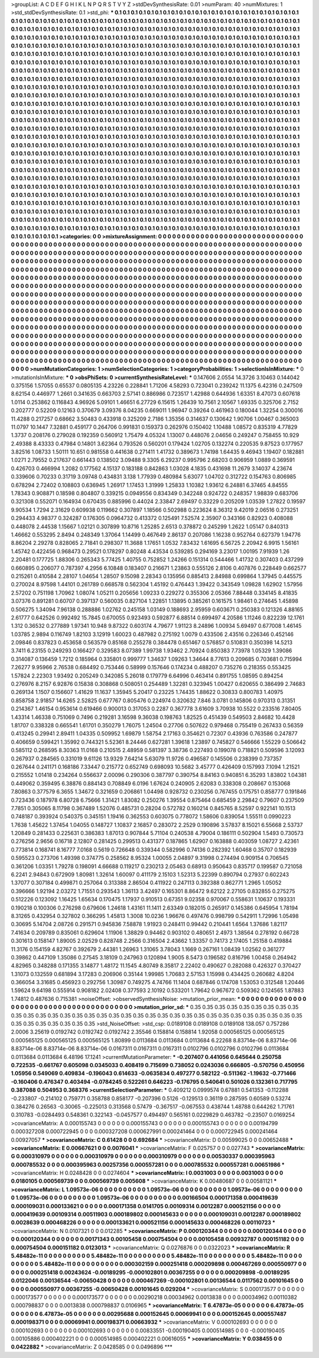 >groupList:
A C D E F G H I K L
N P Q R S T V Y Z 
>stdDevSynthesisRate:
0.01 
>numParam:
40
>numMixtures:
1
>std_stdDevSynthesisRate:
0.1
>std_phi:
***
0.1 0.1 0.1 0.1 0.1 0.1 0.1 0.1 0.1 0.1
0.1 0.1 0.1 0.1 0.1 0.1 0.1 0.1 0.1 0.1
0.1 0.1 0.1 0.1 0.1 0.1 0.1 0.1 0.1 0.1
0.1 0.1 0.1 0.1 0.1 0.1 0.1 0.1 0.1 0.1
0.1 0.1 0.1 0.1 0.1 0.1 0.1 0.1 0.1 0.1
0.1 0.1 0.1 0.1 0.1 0.1 0.1 0.1 0.1 0.1
0.1 0.1 0.1 0.1 0.1 0.1 0.1 0.1 0.1 0.1
0.1 0.1 0.1 0.1 0.1 0.1 0.1 0.1 0.1 0.1
0.1 0.1 0.1 0.1 0.1 0.1 0.1 0.1 0.1 0.1
0.1 0.1 0.1 0.1 0.1 0.1 0.1 0.1 0.1 0.1
0.1 0.1 0.1 0.1 0.1 0.1 0.1 0.1 0.1 0.1
0.1 0.1 0.1 0.1 0.1 0.1 0.1 0.1 0.1 0.1
0.1 0.1 0.1 0.1 0.1 0.1 0.1 0.1 0.1 0.1
0.1 0.1 0.1 0.1 0.1 0.1 0.1 0.1 0.1 0.1
0.1 0.1 0.1 0.1 0.1 0.1 0.1 0.1 0.1 0.1
0.1 0.1 0.1 0.1 0.1 0.1 0.1 0.1 0.1 0.1
0.1 0.1 0.1 0.1 0.1 0.1 0.1 0.1 0.1 0.1
0.1 0.1 0.1 0.1 0.1 0.1 0.1 0.1 0.1 0.1
0.1 0.1 0.1 0.1 0.1 0.1 0.1 0.1 0.1 0.1
0.1 0.1 0.1 0.1 0.1 0.1 0.1 0.1 0.1 0.1
0.1 0.1 0.1 0.1 0.1 0.1 0.1 0.1 0.1 0.1
0.1 0.1 0.1 0.1 0.1 0.1 0.1 0.1 0.1 0.1
0.1 0.1 0.1 0.1 0.1 0.1 0.1 0.1 0.1 0.1
0.1 0.1 0.1 0.1 0.1 0.1 0.1 0.1 0.1 0.1
0.1 0.1 0.1 0.1 0.1 0.1 0.1 0.1 0.1 0.1
0.1 0.1 0.1 0.1 0.1 0.1 0.1 0.1 0.1 0.1
0.1 0.1 0.1 0.1 0.1 0.1 0.1 0.1 0.1 0.1
0.1 0.1 0.1 0.1 0.1 0.1 0.1 0.1 0.1 0.1
0.1 0.1 0.1 0.1 0.1 0.1 0.1 0.1 0.1 0.1
0.1 0.1 0.1 0.1 0.1 0.1 0.1 0.1 0.1 0.1
0.1 0.1 0.1 0.1 0.1 0.1 0.1 0.1 0.1 0.1
0.1 0.1 0.1 0.1 0.1 0.1 0.1 0.1 0.1 0.1
0.1 0.1 0.1 0.1 0.1 0.1 0.1 0.1 0.1 0.1
0.1 0.1 0.1 0.1 0.1 0.1 0.1 0.1 0.1 0.1
0.1 0.1 0.1 0.1 0.1 0.1 0.1 0.1 0.1 0.1
0.1 0.1 0.1 0.1 0.1 0.1 0.1 0.1 0.1 0.1
0.1 0.1 0.1 0.1 0.1 0.1 0.1 0.1 0.1 0.1
0.1 0.1 0.1 0.1 0.1 0.1 0.1 0.1 0.1 0.1
0.1 0.1 0.1 0.1 0.1 0.1 0.1 0.1 0.1 0.1
0.1 0.1 0.1 0.1 0.1 0.1 0.1 0.1 0.1 0.1
0.1 0.1 0.1 0.1 0.1 0.1 0.1 0.1 0.1 0.1
0.1 0.1 0.1 0.1 0.1 0.1 0.1 0.1 0.1 0.1
0.1 0.1 0.1 0.1 0.1 0.1 0.1 0.1 0.1 0.1
0.1 0.1 0.1 0.1 0.1 0.1 0.1 0.1 0.1 0.1
0.1 0.1 0.1 0.1 0.1 0.1 0.1 0.1 0.1 0.1
0.1 0.1 0.1 0.1 0.1 0.1 0.1 0.1 0.1 0.1
0.1 0.1 0.1 0.1 0.1 0.1 0.1 0.1 0.1 0.1
0.1 0.1 0.1 0.1 0.1 0.1 0.1 0.1 0.1 0.1
0.1 0.1 0.1 0.1 0.1 0.1 0.1 0.1 0.1 0.1
0.1 0.1 0.1 0.1 0.1 0.1 0.1 0.1 0.1 0.1
0.1 0.1 0.1 0.1 0.1 0.1 0.1 0.1 0.1 0.1
0.1 0.1 0.1 0.1 0.1 0.1 0.1 0.1 0.1 0.1
0.1 0.1 0.1 0.1 0.1 0.1 0.1 0.1 0.1 0.1
0.1 0.1 0.1 0.1 0.1 0.1 0.1 0.1 0.1 0.1
0.1 0.1 0.1 0.1 0.1 0.1 0.1 0.1 0.1 0.1
0.1 0.1 0.1 0.1 0.1 0.1 0.1 0.1 0.1 0.1
0.1 0.1 0.1 0.1 0.1 0.1 0.1 0.1 0.1 0.1
0.1 0.1 0.1 0.1 0.1 0.1 0.1 0.1 0.1 0.1
0.1 0.1 0.1 0.1 0.1 0.1 0.1 0.1 0.1 0.1
0.1 0.1 0.1 0.1 0.1 0.1 0.1 0.1 0.1 0.1
0.1 0.1 0.1 0.1 0.1 0.1 0.1 0.1 0.1 0.1
0.1 0.1 0.1 0.1 0.1 0.1 0.1 0.1 0.1 0.1
0.1 0.1 0.1 0.1 0.1 0.1 0.1 0.1 0.1 0.1
0.1 0.1 0.1 0.1 0.1 0.1 0.1 0.1 0.1 0.1
0.1 0.1 0.1 0.1 0.1 0.1 0.1 0.1 0.1 0.1
0.1 0.1 0.1 0.1 0.1 0.1 0.1 0.1 0.1 0.1
0.1 0.1 0.1 0.1 0.1 0.1 0.1 0.1 0.1 0.1
0.1 0.1 0.1 0.1 0.1 0.1 0.1 0.1 0.1 0.1
0.1 0.1 0.1 0.1 0.1 0.1 0.1 0.1 0.1 0.1
0.1 0.1 0.1 0.1 0.1 0.1 0.1 0.1 0.1 0.1
0.1 0.1 0.1 0.1 0.1 0.1 0.1 0.1 0.1 0.1
0.1 0.1 0.1 0.1 0.1 0.1 0.1 0.1 0.1 0.1
0.1 0.1 0.1 0.1 0.1 0.1 0.1 0.1 0.1 0.1
0.1 0.1 0.1 0.1 0.1 0.1 0.1 0.1 0.1 0.1
0.1 0.1 0.1 0.1 0.1 0.1 0.1 0.1 0.1 0.1
0.1 0.1 0.1 0.1 0.1 0.1 0.1 0.1 0.1 0.1
0.1 0.1 0.1 0.1 0.1 0.1 0.1 0.1 0.1 0.1
0.1 0.1 0.1 0.1 0.1 0.1 0.1 0.1 0.1 0.1
0.1 0.1 0.1 0.1 0.1 0.1 0.1 0.1 0.1 0.1
0.1 0.1 0.1 0.1 0.1 0.1 0.1 0.1 0.1 0.1
0.1 0.1 0.1 0.1 0.1 0.1 0.1 0.1 0.1 0.1
0.1 0.1 0.1 0.1 0.1 0.1 0.1 0.1 0.1 0.1
0.1 0.1 0.1 0.1 0.1 0.1 0.1 0.1 0.1 0.1
0.1 0.1 0.1 0.1 0.1 0.1 0.1 0.1 0.1 0.1
0.1 0.1 0.1 0.1 0.1 0.1 0.1 0.1 0.1 0.1
0.1 0.1 0.1 0.1 0.1 0.1 0.1 0.1 0.1 0.1
0.1 0.1 0.1 0.1 0.1 0.1 0.1 0.1 0.1 0.1
0.1 0.1 0.1 0.1 0.1 0.1 0.1 0.1 0.1 0.1
0.1 0.1 0.1 0.1 0.1 0.1 0.1 0.1 0.1 0.1
0.1 0.1 0.1 0.1 0.1 0.1 0.1 0.1 0.1 0.1
0.1 0.1 0.1 0.1 0.1 0.1 0.1 0.1 0.1 0.1
0.1 0.1 0.1 0.1 0.1 0.1 0.1 0.1 0.1 0.1
0.1 0.1 0.1 0.1 0.1 0.1 0.1 0.1 0.1 0.1
0.1 0.1 0.1 0.1 0.1 0.1 0.1 0.1 0.1 0.1
0.1 0.1 0.1 0.1 0.1 0.1 0.1 0.1 0.1 0.1
0.1 0.1 0.1 0.1 0.1 0.1 0.1 0.1 0.1 0.1
0.1 0.1 0.1 0.1 0.1 
>categories:
0 0
>mixtureAssignment:
0 0 0 0 0 0 0 0 0 0 0 0 0 0 0 0 0 0 0 0 0 0 0 0 0 0 0 0 0 0 0 0 0 0 0 0 0 0 0 0 0 0 0 0 0 0 0 0 0 0
0 0 0 0 0 0 0 0 0 0 0 0 0 0 0 0 0 0 0 0 0 0 0 0 0 0 0 0 0 0 0 0 0 0 0 0 0 0 0 0 0 0 0 0 0 0 0 0 0 0
0 0 0 0 0 0 0 0 0 0 0 0 0 0 0 0 0 0 0 0 0 0 0 0 0 0 0 0 0 0 0 0 0 0 0 0 0 0 0 0 0 0 0 0 0 0 0 0 0 0
0 0 0 0 0 0 0 0 0 0 0 0 0 0 0 0 0 0 0 0 0 0 0 0 0 0 0 0 0 0 0 0 0 0 0 0 0 0 0 0 0 0 0 0 0 0 0 0 0 0
0 0 0 0 0 0 0 0 0 0 0 0 0 0 0 0 0 0 0 0 0 0 0 0 0 0 0 0 0 0 0 0 0 0 0 0 0 0 0 0 0 0 0 0 0 0 0 0 0 0
0 0 0 0 0 0 0 0 0 0 0 0 0 0 0 0 0 0 0 0 0 0 0 0 0 0 0 0 0 0 0 0 0 0 0 0 0 0 0 0 0 0 0 0 0 0 0 0 0 0
0 0 0 0 0 0 0 0 0 0 0 0 0 0 0 0 0 0 0 0 0 0 0 0 0 0 0 0 0 0 0 0 0 0 0 0 0 0 0 0 0 0 0 0 0 0 0 0 0 0
0 0 0 0 0 0 0 0 0 0 0 0 0 0 0 0 0 0 0 0 0 0 0 0 0 0 0 0 0 0 0 0 0 0 0 0 0 0 0 0 0 0 0 0 0 0 0 0 0 0
0 0 0 0 0 0 0 0 0 0 0 0 0 0 0 0 0 0 0 0 0 0 0 0 0 0 0 0 0 0 0 0 0 0 0 0 0 0 0 0 0 0 0 0 0 0 0 0 0 0
0 0 0 0 0 0 0 0 0 0 0 0 0 0 0 0 0 0 0 0 0 0 0 0 0 0 0 0 0 0 0 0 0 0 0 0 0 0 0 0 0 0 0 0 0 0 0 0 0 0
0 0 0 0 0 0 0 0 0 0 0 0 0 0 0 0 0 0 0 0 0 0 0 0 0 0 0 0 0 0 0 0 0 0 0 0 0 0 0 0 0 0 0 0 0 0 0 0 0 0
0 0 0 0 0 0 0 0 0 0 0 0 0 0 0 0 0 0 0 0 0 0 0 0 0 0 0 0 0 0 0 0 0 0 0 0 0 0 0 0 0 0 0 0 0 0 0 0 0 0
0 0 0 0 0 0 0 0 0 0 0 0 0 0 0 0 0 0 0 0 0 0 0 0 0 0 0 0 0 0 0 0 0 0 0 0 0 0 0 0 0 0 0 0 0 0 0 0 0 0
0 0 0 0 0 0 0 0 0 0 0 0 0 0 0 0 0 0 0 0 0 0 0 0 0 0 0 0 0 0 0 0 0 0 0 0 0 0 0 0 0 0 0 0 0 0 0 0 0 0
0 0 0 0 0 0 0 0 0 0 0 0 0 0 0 0 0 0 0 0 0 0 0 0 0 0 0 0 0 0 0 0 0 0 0 0 0 0 0 0 0 0 0 0 0 0 0 0 0 0
0 0 0 0 0 0 0 0 0 0 0 0 0 0 0 0 0 0 0 0 0 0 0 0 0 0 0 0 0 0 0 0 0 0 0 0 0 0 0 0 0 0 0 0 0 0 0 0 0 0
0 0 0 0 0 0 0 0 0 0 0 0 0 0 0 0 0 0 0 0 0 0 0 0 0 0 0 0 0 0 0 0 0 0 0 0 0 0 0 0 0 0 0 0 0 0 0 0 0 0
0 0 0 0 0 0 0 0 0 0 0 0 0 0 0 0 0 0 0 0 0 0 0 0 0 0 0 0 0 0 0 0 0 0 0 0 0 0 0 0 0 0 0 0 0 0 0 0 0 0
0 0 0 0 0 0 0 0 0 0 0 0 0 0 0 0 0 0 0 0 0 0 0 0 0 0 0 0 0 0 0 0 0 0 0 0 0 0 0 0 0 0 0 0 0 0 0 0 0 0
0 0 0 0 0 0 0 0 0 0 0 0 0 0 0 
>numMutationCategories:
1
>numSelectionCategories:
1
>categoryProbabilities:
1 
>selectionIsInMixture:
***
0 
>mutationIsInMixture:
***
0 
>obsPhiSets:
0
>currentSynthesisRateLevel:
***
0.147606 2.0554 14.3726 3.10463 0.144042 0.375156 1.57055 0.65537 0.0805135 4.23226
0.228841 1.71206 4.58293 0.723041 0.239242 11.1375 6.42316 0.247509 8.62154 0.446977
1.2661 0.341635 0.663703 2.57141 0.886986 0.723517 1.42988 0.644936 1.63351 8.47073
0.607618 1.0114 0.253862 0.116843 4.96926 5.09101 1.46651 6.27729 6.15615 1.26439
10.7561 2.10567 1.69335 0.325706 2.7152 0.202777 0.52209 0.12163 0.370679 3.09376
8.04235 0.669011 1.96947 0.39264 0.461963 0.180044 1.32254 0.300016 11.4288 0.217257
0.68662 3.50483 0.433918 0.325209 2.7186 1.35356 0.314637 0.130642 1.90706 1.00467
0.365003 11.0797 10.1447 7.32881 0.459177 0.264706 0.991831 0.159373 0.262976 0.150402
1.10488 1.08572 0.835319 4.77829 1.3737 0.208176 0.279028 0.192359 0.560912 1.75479
4.05324 1.13007 0.448076 2.04656 0.249247 0.758455 10.929 2.49388 8.43333 0.47984
0.14801 3.62364 0.793526 0.560201 0.179424 1.02705 0.132274 0.220535 9.87523 0.177957
3.82516 1.08733 1.50111 10.651 0.981558 0.441638 0.271411 1.41732 0.389673 1.74198
1.64435 9.46943 1.19407 0.182881 1.0271 2.79552 0.217637 0.661443 0.138502 3.09488
9.3305 6.29237 0.995796 2.68203 0.906959 1.0889 0.369591 0.426703 0.466994 1.2082
0.177562 4.15137 0.183188 0.842863 1.03028 4.1835 0.431698 11.2679 3.14037 4.23674
0.339606 0.70233 0.31719 3.09748 0.434831 3.138 1.77939 0.480984 5.63077 1.04702
0.312722 0.154763 0.806985 0.678294 2.72402 0.108803 0.636945 1.26917 1.17453 1.31999
1.25833 1.10382 1.93612 6.24881 6.37465 4.84555 1.78343 0.908871 0.18598 0.804807
0.339215 0.0949556 0.834349 0.342248 0.924722 0.248357 1.98839 0.683706 0.321308 0.552071
0.164934 0.670435 0.885996 0.44024 2.33847 2.69497 0.33229 0.205209 1.03539 1.27822
0.19597 9.90534 1.7294 2.31629 0.609938 0.119662 0.307897 1.18566 0.502988 0.223624
8.36312 9.42019 2.06516 0.273251 0.294433 4.98377 0.324287 0.176305 0.0964732 0.413372
0.125491 7.52574 2.35907 0.343166 0.82923 0.408088 0.448078 2.44538 1.15667 1.02121
0.307899 10.8716 1.25285 2.6513 0.378872 0.245299 1.2622 1.05147 0.840313 1.46662
0.553295 2.8494 0.248349 1.37064 1.14499 0.467649 2.86137 0.207086 1.16238 0.952764
0.627379 1.94776 8.86204 2.29278 0.828065 2.71841 0.298307 11.3688 1.17651 1.0532
7.83432 1.61695 6.56725 2.20942 6.9915 1.56161 1.45742 0.422456 0.968473 0.29521
0.178297 0.80248 4.43534 0.539285 0.294169 3.23017 1.00195 7.91939 1.26 2.20481
0.177725 1.88306 0.265343 5.77425 1.40755 0.752852 1.24266 0.151314 0.544466 1.41732
0.307403 0.437299 0.660895 0.206077 0.787397 4.2956 6.10848 0.183407 0.216671 1.23863
0.555126 2.8106 0.407876 0.228449 0.662577 0.215261 0.410584 2.28107 1.04654 1.28507
9.15098 2.28343 0.135956 0.885413 2.84988 0.699864 1.37945 0.445575 0.270024 8.97598
1.44101 0.261789 0.668578 0.562304 1.45192 0.476443 1.39422 0.343549 1.09828 1.62902
1.57956 2.57202 0.751198 1.70962 1.08074 1.05211 0.205656 1.09233 0.229272 0.355306
2.05366 7.88448 0.334145 8.41835 3.07376 0.891281 0.60707 0.397137 0.560035 0.827104
1.22851 1.13895 0.385261 0.161575 1.98461 0.274645 1.45898 0.506275 1.34094 7.96138
0.288886 1.02762 0.245158 1.03149 0.188693 2.95959 0.603671 0.250383 0.121326 4.88165
2.61777 0.642526 0.992492 15.7845 0.670055 0.923493 0.592877 6.88514 0.699497 4.20586
1.11246 0.822239 12.1761 1.312 0.36532 0.277889 1.97341 10.948 9.87322 0.603174
4.79677 1.91123 8.24896 1.00934 5.69497 0.677008 1.46145 1.03785 2.9894 0.116749
1.82103 3.12919 1.60023 0.487982 0.275192 1.0079 0.433506 2.43516 0.226346 0.452146
2.09846 0.837823 0.453658 0.563579 0.85168 0.255278 0.384478 0.651467 0.576857 0.510831
0.350398 14.5213 3.7411 6.23155 0.249293 0.166427 0.329583 8.07389 1.99738 1.93462
2.70924 0.850383 7.73978 1.05329 1.39086 0.314087 0.136459 1.7212 0.185964 0.335801
0.999777 1.34637 1.09263 1.34644 8.77613 0.209685 0.703681 0.715994 7.26277 9.95966
2.76538 0.684492 0.753446 0.58999 0.157646 0.174234 0.488207 0.735276 0.218355 0.553425
1.57824 2.22303 1.93492 0.205249 0.342085 5.26018 0.179779 6.64996 0.463414 0.891755
1.08595 0.894254 0.276976 8.2157 6.92876 0.15838 0.308868 0.508051 0.254489 1.32281
0.323945 1.00427 0.620655 0.386499 2.74683 0.269134 1.1507 0.156607 1.41629 11.1637
1.35945 5.20417 0.23225 1.74435 1.88622 0.30833 0.800783 1.40975 0.858758 2.91857
14.6265 2.52825 0.677767 0.805476 0.224974 0.320632 7.846 3.0781 0.145806 0.970313
0.31351 0.214367 1.46154 0.953614 0.619466 0.900013 0.317053 0.2287 0.367778 3.61609
3.70938 10.5522 0.233516 7.80405 1.43314 1.46338 0.751069 0.7496 0.219281 3.16598
9.36038 0.198763 1.82525 0.451439 0.549503 2.84682 10.4428 1.81707 0.338328 0.665541
1.61701 0.350279 1.76075 1.24504 0.27706 0.507622 0.979468 0.755419 0.267433 0.56359
0.413245 0.29941 2.89411 1.04335 0.509952 1.69879 1.58754 2.17163 0.354621 0.72307
0.43936 0.763586 0.247877 0.406659 0.599421 1.35992 0.744321 5.52361 8.24446 0.627281
1.39618 1.23897 0.745827 0.546666 1.55229 0.506642 0.585112 0.268595 8.30363 11.0168
0.210515 2.48959 0.581397 3.38736 0.227493 0.199078 0.718821 0.509596 3.12093 0.267937
0.284565 0.331019 9.61126 13.9329 7.64214 5.63079 11.9726 0.496587 0.145506 0.238399
0.737357 0.267644 0.241171 0.168186 7.33447 0.215772 0.652749 0.698093 10.5682 3.45777
0.426409 0.157993 7.1094 1.21521 0.215552 1.01418 0.234264 0.556637 2.00096 0.290306
0.387797 0.390754 8.84163 0.940851 6.35293 1.83802 1.04381 0.449062 0.359495 6.38876
0.884143 0.708849 6.0196 1.67624 0.240905 2.62083 0.338308 0.208667 0.153068 7.80863
0.377579 6.3655 1.34672 0.321659 0.206861 1.04498 0.928732 0.230256 0.767455 0.175751
0.858777 0.191846 0.723436 0.187978 6.80728 6.75666 1.31421 1.83082 0.250276 1.39554
0.875464 0.685459 2.29842 0.79607 0.237509 7.7851 0.305065 8.11798 0.367489 1.52076
0.485731 0.28204 0.572782 0.160214 0.845765 8.52597 0.922141 10.1513 0.748187 0.393924
0.540375 0.345151 1.19416 0.362553 0.603075 0.778072 1.58606 0.839054 1.55511 0.0990223
1.7638 1.45622 1.37454 1.04055 0.148727 1.10837 2.16857 0.283072 2.2529 0.190896
3.57837 8.15021 6.55668 2.53737 1.20849 0.281433 0.225631 0.386383 1.87013 0.907844
5.71104 0.240538 4.79004 0.186111 0.502904 1.5493 0.730573 0.276256 2.9656 0.16718
2.12807 0.281425 0.299513 0.431377 0.187865 1.62907 0.163888 0.403059 1.08727 2.42361
0.773814 0.168741 8.16777 7.0168 0.5619 0.726648 0.339344 0.582996 0.74136 0.282392
1.60468 0.35707 0.182939 0.595523 0.273706 1.49398 0.374775 0.258562 8.95324 1.00055
2.04897 9.31998 0.274494 0.909154 0.706545 0.361206 1.03351 1.79278 0.198091 4.66688
0.119217 0.230213 2.05463 0.68913 0.950643 0.835717 0.199587 0.721058 6.2241 2.94843
0.672909 1.80981 1.32614 1.60097 0.411179 2.15103 1.52313 5.22399 0.890794 0.27937
0.602243 1.37077 0.307184 0.499871 0.257064 0.313388 2.86504 0.411922 0.247113 0.392388
0.862771 1.2965 1.05052 0.396666 1.92194 2.03272 1.71551 0.293543 1.36113 3.42497
0.165301 8.86472 9.62122 2.27105 0.832855 0.275275 0.512226 0.123092 1.16425 1.65634
0.170475 1.17937 0.910513 0.67351 9.02358 0.970067 0.558631 1.10637 0.193331 0.190218
0.100306 0.276298 0.679606 1.24618 1.43161 11.1411 2.63349 0.182015 0.265917 0.145386
0.645954 1.78194 8.31265 0.432954 0.327802 0.366295 1.45813 1.3008 10.0236 1.96676
0.497476 0.998799 0.542911 1.72996 1.05498 0.30695 5.14704 2.08726 0.291571 0.945836
7.58878 1.91923 0.248411 0.99442 0.210441 1.6564 1.37686 1.82117 7.41634 0.209789
0.835061 0.629604 1.11906 1.38829 0.94462 0.903102 0.480651 2.4973 1.38564 0.278192
0.66728 0.301613 0.158147 1.89005 2.02529 0.828748 2.2566 0.316504 2.43662 1.33357
0.74173 2.17405 1.25158 0.419884 11.3176 0.154159 4.82767 0.392679 2.44381 1.26963
1.31065 3.78043 1.1669 0.267161 1.08439 1.02562 0.361277 0.39862 0.447109 1.35086
0.27545 3.18109 0.247963 0.120894 1.9005 8.5473 0.196582 0.816796 1.00458 0.264942
4.82965 0.348288 0.171355 3.14877 1.48172 11.1545 4.80749 8.35817 2.22402 0.490627
0.282088 0.426327 0.370427 1.31073 0.132559 0.681894 3.17283 0.206906 0.35144 1.99985
1.70683 2.57153 1.15998 0.434425 0.260682 4.8204 0.366054 3.31685 0.456923 0.292756
1.30987 0.749275 4.74766 11.1404 0.687846 0.174708 1.53053 0.312548 1.20446 1.59624
9.64198 0.555914 0.908182 2.02408 0.377593 2.10192 0.533201 1.79642 0.967672 0.509362
0.124565 1.87883 1.74812 0.487636 0.715381 
>noiseOffset:
>observedSynthesisNoise:
>mutation_prior_mean:
***
0 0 0 0 0 0 0 0 0 0
0 0 0 0 0 0 0 0 0 0
0 0 0 0 0 0 0 0 0 0
0 0 0 0 0 0 0 0 0 0
>mutation_prior_sd:
***
0.35 0.35 0.35 0.35 0.35 0.35 0.35 0.35 0.35 0.35
0.35 0.35 0.35 0.35 0.35 0.35 0.35 0.35 0.35 0.35
0.35 0.35 0.35 0.35 0.35 0.35 0.35 0.35 0.35 0.35
0.35 0.35 0.35 0.35 0.35 0.35 0.35 0.35 0.35 0.35
>std_NoiseOffset:
>std_csp:
0.0189108 0.0189108 0.0189108 138.057 0.757286 2.0006 3.25619 0.0192742 0.0192742 0.0192742
2.35546 0.158814 0.158814 1.92058 0.000565125 0.000565125 0.000565125 0.000565125 0.000565125 1.80899
0.0113684 0.0113684 0.0113684 6.22268 8.83714e-06 8.83714e-06 8.83714e-06 8.83714e-06 8.83714e-06 0.0167311
0.0167311 0.0167311 0.0102796 0.0102796 0.0102796 0.0113684 0.0113684 0.0113684 6.48196 17.1241
>currentMutationParameter:
***
-0.207407 0.441056 0.645644 0.250758 0.722535 -0.661767 0.605098 0.0345033 0.408419 0.715699
0.738052 0.0243036 0.666805 -0.570756 0.450956 1.05956 0.549069 0.409834 -0.196043 0.614633
-0.0635834 0.497277 0.582122 -0.511362 -1.19632 -0.771466 -0.160406 0.476347 0.403494 -0.0784245
0.522261 0.646223 -0.176795 0.540641 0.501026 0.132361 0.717795 0.387088 0.504953 0.368376
>currentSelectionParameter:
***
0.409212 0.0999574 0.67881 0.541353 -0.112288 -0.233807 -0.214102 0.759771 0.358788 0.858177
-0.207396 0.5126 -0.129513 0.36119 0.287595 0.60589 0.53274 0.384276 0.26563 -0.30065
-0.225013 0.313568 0.57479 -0.367517 -0.067553 0.438744 1.48788 0.644262 1.71761 0.310783
-0.0284493 0.548361 0.322143 -0.0457577 0.494497 0.565161 0.0229829 0.463782 -0.23507 0.0169254
>covarianceMatrix:
A
0.000155743	0	0	0	0	0	
0	0.000155743	0	0	0	0	
0	0	0.000155743	0	0	0	
0	0	0	0.00194799	0.000327208	0.000722945	
0	0	0	0.000327208	0.000627991	0.000241464	
0	0	0	0.000722945	0.000241464	0.00927057	
***
>covarianceMatrix:
C
0.61428	0	
0	0.692684	
***
>covarianceMatrix:
D
0.00599025	0	
0	0.00652488	
***
>covarianceMatrix:
E
0.00667621	0	
0	0.0076041	
***
>covarianceMatrix:
F
0.025757	0	
0	0.027743	
***
>covarianceMatrix:
G
0.000310979	0	0	0	0	0	
0	0.000310979	0	0	0	0	
0	0	0.000310979	0	0	0	
0	0	0	0.00530337	0.000395963	0.000785532	
0	0	0	0.000395963	0.00257356	0.000557281	
0	0	0	0.000785532	0.000557281	0.00651986	
***
>covarianceMatrix:
H
0.0248428	0	
0	0.0274604	
***
>covarianceMatrix:
I
0.0031003	0	0	0	
0	0.0031003	0	0	
0	0	0.0180105	0.000569739	
0	0	0.000569739	0.005608	
***
>covarianceMatrix:
K
0.00480687	0	
0	0.00581121	
***
>covarianceMatrix:
L
1.09573e-06	0	0	0	0	0	0	0	0	0	
0	1.09573e-06	0	0	0	0	0	0	0	0	
0	0	1.09573e-06	0	0	0	0	0	0	0	
0	0	0	1.09573e-06	0	0	0	0	0	0	
0	0	0	0	1.09573e-06	0	0	0	0	0	
0	0	0	0	0	0.00166504	0.000171358	0.000419639	0.000109031	0.000133621	
0	0	0	0	0	0.000171358	0.0141705	0.00109314	0.0012287	0.000521156	
0	0	0	0	0	0.000419639	0.00109314	0.00511903	0.000189802	0.000145633	
0	0	0	0	0	0.000109031	0.0012287	0.000189802	0.0028639	0.000468226	
0	0	0	0	0	0.000133621	0.000521156	0.000145633	0.000468226	0.00110723	
***
>covarianceMatrix:
N
0.0107321	0	
0	0.012285	
***
>covarianceMatrix:
P
0.000120344	0	0	0	0	0	
0	0.000120344	0	0	0	0	
0	0	0.000120344	0	0	0	
0	0	0	0.00171343	0.00105458	0.000754504	
0	0	0	0.00105458	0.00932787	0.000151182	
0	0	0	0.000754504	0.000151182	0.0123013	
***
>covarianceMatrix:
Q
0.0276876	0	
0	0.0322023	
***
>covarianceMatrix:
R
5.48482e-11	0	0	0	0	0	0	0	0	0	
0	5.48482e-11	0	0	0	0	0	0	0	0	
0	0	5.48482e-11	0	0	0	0	0	0	0	
0	0	0	5.48482e-11	0	0	0	0	0	0	
0	0	0	0	5.48482e-11	0	0	0	0	0	
0	0	0	0	0	0.000302159	0.000251418	0.000209898	0.000467269	0.000550977	
0	0	0	0	0	0.000251418	0.00243624	-0.00189295	-0.000102801	0.00367255	
0	0	0	0	0	0.000209898	-0.00189295	0.0122046	0.00136544	-0.00650428	
0	0	0	0	0	0.000467269	-0.000102801	0.00136544	0.0117562	0.00101645	
0	0	0	0	0	0.000550977	0.00367255	-0.00650428	0.00101645	0.029204	
***
>covarianceMatrix:
S
0.000173577	0	0	0	0	0	
0	0.000173577	0	0	0	0	
0	0	0.000173577	0	0	0	
0	0	0	0.00290218	0.00034962	0.0013838	
0	0	0	0.00034962	0.00110382	0.000798837	
0	0	0	0.0013838	0.000798837	0.0106965	
***
>covarianceMatrix:
T
6.47873e-05	0	0	0	0	0	
0	6.47873e-05	0	0	0	0	
0	0	6.47873e-05	0	0	0	
0	0	0	0.00295688	0.000152645	0.00069941	
0	0	0	0.000152645	0.000557487	0.000198371	
0	0	0	0.00069941	0.000198371	0.00663932	
***
>covarianceMatrix:
V
0.000102693	0	0	0	0	0	
0	0.000102693	0	0	0	0	
0	0	0.000102693	0	0	0	
0	0	0	0.00833551	-0.000190405	0.000514985	
0	0	0	-0.000190405	0.00105886	0.000402221	
0	0	0	0.000514985	0.000402221	0.00616055	
***
>covarianceMatrix:
Y
0.038455	0	
0	0.0422882	
***
>covarianceMatrix:
Z
0.0428585	0	
0	0.0496896	
***
